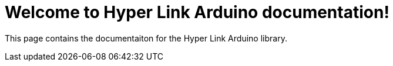 = Welcome to Hyper Link Arduino documentation!

This page contains the documentaiton for the Hyper Link Arduino library.


